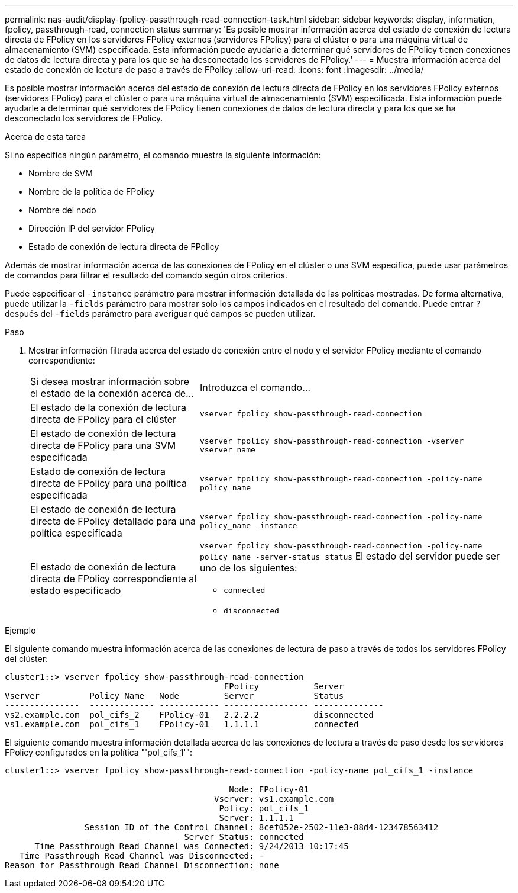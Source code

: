 ---
permalink: nas-audit/display-fpolicy-passthrough-read-connection-task.html 
sidebar: sidebar 
keywords: display, information, fpolicy, passthrough-read, connection status 
summary: 'Es posible mostrar información acerca del estado de conexión de lectura directa de FPolicy en los servidores FPolicy externos (servidores FPolicy) para el clúster o para una máquina virtual de almacenamiento (SVM) especificada. Esta información puede ayudarle a determinar qué servidores de FPolicy tienen conexiones de datos de lectura directa y para los que se ha desconectado los servidores de FPolicy.' 
---
= Muestra información acerca del estado de conexión de lectura de paso a través de FPolicy
:allow-uri-read: 
:icons: font
:imagesdir: ../media/


[role="lead"]
Es posible mostrar información acerca del estado de conexión de lectura directa de FPolicy en los servidores FPolicy externos (servidores FPolicy) para el clúster o para una máquina virtual de almacenamiento (SVM) especificada. Esta información puede ayudarle a determinar qué servidores de FPolicy tienen conexiones de datos de lectura directa y para los que se ha desconectado los servidores de FPolicy.

.Acerca de esta tarea
Si no especifica ningún parámetro, el comando muestra la siguiente información:

* Nombre de SVM
* Nombre de la política de FPolicy
* Nombre del nodo
* Dirección IP del servidor FPolicy
* Estado de conexión de lectura directa de FPolicy


Además de mostrar información acerca de las conexiones de FPolicy en el clúster o una SVM específica, puede usar parámetros de comandos para filtrar el resultado del comando según otros criterios.

Puede especificar el `-instance` parámetro para mostrar información detallada de las políticas mostradas. De forma alternativa, puede utilizar la `-fields` parámetro para mostrar solo los campos indicados en el resultado del comando. Puede entrar `?` después del `-fields` parámetro para averiguar qué campos se pueden utilizar.

.Paso
. Mostrar información filtrada acerca del estado de conexión entre el nodo y el servidor FPolicy mediante el comando correspondiente:
+
[cols="35,65"]
|===


| Si desea mostrar información sobre el estado de la conexión acerca de... | Introduzca el comando... 


 a| 
El estado de la conexión de lectura directa de FPolicy para el clúster
 a| 
`vserver fpolicy show-passthrough-read-connection`



 a| 
El estado de conexión de lectura directa de FPolicy para una SVM especificada
 a| 
`vserver fpolicy show-passthrough-read-connection -vserver vserver_name`



 a| 
Estado de conexión de lectura directa de FPolicy para una política especificada
 a| 
`vserver fpolicy show-passthrough-read-connection -policy-name policy_name`



 a| 
El estado de conexión de lectura directa de FPolicy detallado para una política especificada
 a| 
`vserver fpolicy show-passthrough-read-connection -policy-name policy_name -instance`



 a| 
El estado de conexión de lectura directa de FPolicy correspondiente al estado especificado
 a| 
`vserver fpolicy show-passthrough-read-connection -policy-name policy_name -server-status status`     El estado del servidor puede ser uno de los siguientes:

** `connected`
** `disconnected`


|===


.Ejemplo
El siguiente comando muestra información acerca de las conexiones de lectura de paso a través de todos los servidores FPolicy del clúster:

[listing]
----
cluster1::> vserver fpolicy show-passthrough-read-connection
                                            FPolicy           Server
Vserver          Policy Name   Node         Server            Status
---------------  ------------- ------------ ----------------- --------------
vs2.example.com  pol_cifs_2    FPolicy-01   2.2.2.2           disconnected
vs1.example.com  pol_cifs_1    FPolicy-01   1.1.1.1           connected
----
El siguiente comando muestra información detallada acerca de las conexiones de lectura a través de paso desde los servidores FPolicy configurados en la política "'pol_cifs_1'":

[listing]
----
cluster1::> vserver fpolicy show-passthrough-read-connection -policy-name pol_cifs_1 -instance

                                             Node: FPolicy-01
                                          Vserver: vs1.example.com
                                           Policy: pol_cifs_1
                                           Server: 1.1.1.1
                Session ID of the Control Channel: 8cef052e-2502-11e3-88d4-123478563412
                                    Server Status: connected
      Time Passthrough Read Channel was Connected: 9/24/2013 10:17:45
   Time Passthrough Read Channel was Disconnected: -
Reason for Passthrough Read Channel Disconnection: none
----